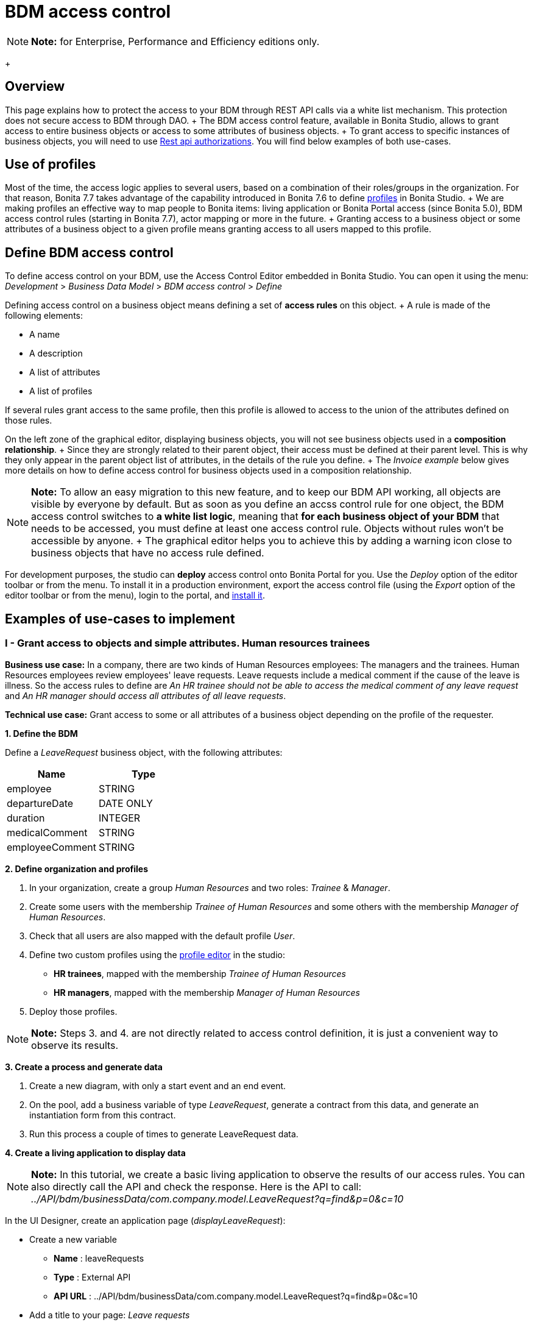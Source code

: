 = BDM access control

NOTE: *Note:* for Enterprise, Performance and Efficiency editions only.
+ 

== Overview

This page explains how to protect the access to your BDM through REST API calls via a white list mechanism.
This protection does not secure access to BDM through DAO.
+ The BDM access control feature, available in Bonita Studio, allows to grant access to entire business objects or access to some attributes of business objects.
+ To grant access to specific instances of business objects, you will need to use xref:rest-api-authorization.adoc[Rest api authorizations].
You will find below examples of both use-cases.

== Use of profiles

Most of the time, the access logic applies to several users, based on a combination of their roles/groups in the organization.
For that reason, Bonita 7.7 takes advantage of the capability introduced in Bonita 7.6 to define xref:profiles-overview.adoc[profiles] in Bonita Studio.
+ We are making profiles an effective way to map people to Bonita items: living application or Bonita Portal access (since Bonita 5.0), BDM access control rules (starting in Bonita 7.7), actor mapping or more in the future.
+ Granting access to a business object or some attributes of a business object to a given profile means granting access to all users mapped to this profile.

== Define BDM access control

To define access control on your BDM, use the Access Control Editor embedded in Bonita Studio.
You can open it using the menu: _Development_ > _Business Data Model_ > _BDM access control_ > _Define_

Defining access control on a business object means defining a set of *access rules* on this object.
+ A rule is made of the following elements:

* A name
* A description
* A list of attributes
* A list of profiles

If several rules grant access to the same profile, then this profile is allowed to access to the union of the attributes defined on those rules.

On the left zone of the graphical editor, displaying business objects, you will not see business objects used in a *composition relationship*.
+ Since they are strongly related to their parent object, their access must be defined at their parent level.
This is why they only appear in the parent object list of attributes, in the details of the rule you define.
+ The _Invoice example_ below gives more details on how to define access control for business objects used in a composition relationship.

NOTE: *Note:* To allow an easy migration to this new feature, and to keep our BDM API working, all objects are visible by everyone by default.
But as soon as you define an accss control rule for one object, the BDM access control switches to *a white list logic*, meaning that *for each business object of your BDM* that needs to be accessed, you must define at least one access control rule.
Objects without rules won't be accessible by anyone.
+ The graphical editor helps you to achieve this by adding a warning icon close to business objects that have no access rule defined.


For development purposes, the studio can *deploy* access control onto Bonita Portal for you.
Use the _Deploy_ option of the editor toolbar or from the menu.
To install it in a production environment, export the access control file (using the _Export_ option of the editor toolbar or from the menu), login to the portal, and xref:bdm-management-in-bonita-bpm-portal.adoc[install it].

== Examples of use-cases to implement

=== I - Grant access to objects and simple attributes. Human resources trainees

*Business use case:* In a company, there are two kinds of Human Resources employees: The managers and the trainees.
Human Resources employees review employees' leave requests.
Leave requests include a medical comment if the cause of the leave is illness.
So the access rules to define are _An HR trainee should not be able to access the medical comment of any leave request_ and _An HR manager should access all attributes of all leave requests_.

*Technical use case:* Grant access to some or all attributes of a business object depending on the profile of the requester.

*1.
Define the BDM*

Define a _LeaveRequest_ business object, with the following attributes:

|===
| Name | Type

| employee
| STRING

| departureDate
| DATE ONLY

| duration
| INTEGER

| medicalComment
| STRING

| employeeComment
| STRING
|===

*2.
Define organization and profiles*

. In your organization, create a group _Human Resources_ and two roles: _Trainee_ & _Manager_.
. Create some users with the membership _Trainee of Human Resources_ and some others with the membership _Manager of Human Resources_.
. Check that all users are also mapped with the default profile _User_.
. Define two custom profiles using the xref:profileCreation.adoc[profile editor] in the studio:
 ** *HR trainees*, mapped with the membership _Trainee of Human Resources_
 ** *HR managers*, mapped with the membership _Manager of Human Resources_
. Deploy those profiles.

NOTE: *Note:* Steps 3.
and 4.
are not directly related to access control definition, it is just a convenient way to observe its results.


*3.
Create a process and generate data*

. Create a new diagram, with only a start event and an end event.
. On the pool, add a business variable of type _LeaveRequest_, generate a contract from this data, and generate an instantiation form  from this contract.
. Run this process a couple of times to generate LeaveRequest data.

*4.
Create a living application to display data*

NOTE: *Note:* In this tutorial, we create a basic living application to observe the results of our access rules.
You can also directly call the API and check the response.
Here is the API to call: _../API/bdm/businessData/com.company.model.LeaveRequest?q=find&p=0&c=10_ 

In the UI Designer, create an application page (_displayLeaveRequest_):

* Create a new variable
 ** *Name* : leaveRequests
 ** *Type* : External API
 ** *API URL* :  ../API/bdm/businessData/com.company.model.LeaveRequest?q=find&p=0&c=10
* Add a title to your page: _Leave requests_
* Add a container under the title
 ** *Collection*: leaveRequests
 ** *CSS classes*: alert alert-info
* Inside this container, for each of the following attributes of your Business Object _(employee - departureDate - duration - medicalComment - employeeComment)_, add an input with the following configuration
 ** *Label* : _[current attribute name]_
 ** *Value* : _$item.[current attribute name]_
 ** *Read-only*: _true_

_medicalComment_ will not be accessible to the HR trainees.
+ To manage this and other differences between what profiles can access, you have two options:

* create one application per profile, and one page per profile: one with this field, and one without
* manage it on the same page and make its display conditional.
To do so, in the property *hidden* of the dedicated input, click the *fx* button to make it an expression, and write `$item.medicalComment == null || $item.medicalComment == undefined`.

Create a new application descriptor using the xref:applicationCreation.adoc[application editor] in the studio:

* Set the application token: _leaveRequest_
* Set the Application Profile: _User_
* Add an orphan page:
 ** *Application Page*: _custompage_displayLeaveRequest_
 ** *Token*:  _displayLeaveRequest_
* Set the Home page token: _displayLeaveRequest_
* Deploy

Make sure the living application works fine, and that all attributes are displayed at the moment.

*5.
Define access control for Business Object LeaveRequest*

Acceess to all attributes of a leave request should be granted to HR managers.
On the other hand, an HR trainee should not be able to access the attribute _medicalComment_ of a leave request.
To do so, define two rules for our _LeaveRequest_:

HR trainees + They should not be able to access the medical comment of any leave request.
So on the object _LeaveRequest_, create a first rule:

* *Rule name*: _HR trainees access_
* *Rule description*: _An HR trainee should not see the medical comment of any leave request_
* *Attributes checked*:  _[employee, departureDate, duration, employeeComment]_
* *Profiles checked*: _[HR trainees]_

HR managers + They should be able to access full information of all leave requests.
So on the object _LeaveRequest_, create a second rule:

* *Rule name*: _HR managers access_
* *Rule description*: _An HR manager should see all attributes of all leave requests_
* *Attributes checked*:  _[employee, departureDate, duration, medicalComment, employeeComment]_
* *Profiles checked*: _[HR managers]_

Deploy the access control file.

*6.
Access control validation*

Access to data is now controlled by the BDM Access Control file just deployed.
To check:

. Login onto the portal as a user with the profile _HR trainee_.
. In the studio, open the application descriptor.
. Click on the overview link of the application.
You are viewing the application as an HR trainee.
The medical comment is not displayed.
. Login onto the portal as a user with the profile _HR manager_.
Refresh the application in the web browser.
You are viewing the application as an HR manager.
The medical comment is displayed.

=== II - Grant access to attributes in a complex relationship. Invoices

*Business use case:* A company handles invoices for customers' orders.
+ Looking at all invoices, an employee in charge of the preparation of the order (order picker) should access orders but no customers information.
Looking at the invoice lines, the order picker should access product names and quantities but no prices.
+ An experienced sales representative should access all information about orders and customers.
+ A novice sales representative should access all information about orders but only customer names (no email address, no regular address).
+ *Technical use case:* Grant access to complex attributes (with composition or aggregation relationships) of a business object depending on the profile of the requester.

*1.
Define the BDM*

Define a _Customer_ business object, with the following attributes:

|===
| Name | Type

| name
| STRING

| email
| STRING

| address
| STRING
|===

Define a _Product_ business object, with the following attributes:

|===
| Name | Type

| name
| STRING

| price
| INTEGER
|===

Define an _InvoiceLine_ business object, with the following attributes:

|===
| Name | Type | Relation | Eager

| product
| Product
| Composition
| true

| quantity
| INTEGER
|
|
|===

Define an _Invoice_ business object, with the following attributes:

|===
| Name | Type | Multiple | Relation | Eager

| customer
| Customer
| false
| Aggregation
| true

| fullOrder
| InvoiceLine
| yes
| Composition
| true

| orderDate
| DATE ONLY
| false
|
|
|===

*2.
Define organization and profiles*

* In your organization create two groups, 'Order picker' and 'Sales', and two roles 'Member' and 'Novice member'.
* Create some users with the membership 'Member of Order picker', some others with 'Novice member of Sales', and some with 'Member of Sales'.
* Check that all users are also mapped with the default profile _User_.
* Define three custom profiles using the xref:profileCreation.adoc[profile editor] in the studio:
 ** *Order picker*, mapped with the group 'Order picker'
 ** *Experienced Sales*, mapped with the membership 'Member of Sales'
 ** *Novice Sales*, mapped with the membership 'Novice member of Sales'
* Deploy those profiles.

NOTE: *Note:* Steps 3.
and 4.
are not directly related to access control definition, it is just a convenient way to observe its results.


+++<a id="bdmFilling">++++++</a>+++

*3.
Create a process and generate data*

The attribute _customer_ has an aggregation-type relationship;
it exists independently of an invoice, so its instances are created directly (which is not the case for a composition-type relationship, as explained later).

First, create a process to generate customers:

* Create a new diagram, with only a start event and an end event.
* On the pool, add a business variable of type _Customer_, generate a contract input from this data, and generate an  instantiation form    from this contract.

Run this process a couple of times to generate customers.

Then, create a process to generate invoices, with customers and products.
+ The instantiation form will have to retrieve existing customers, so there is some work to do on the UI Designer for this process:

* Create a new diagram, with only a start event and an end event.
* On the pool, add a business variable of type _Invoice_, generate a contract input from this data, and generate an  instantiation form    from this contract.

In the UI Designer, create a new variable which will retrieve existing customers:

* *name:* customers
* *type:* External API
* *URL:* ../API/bdm/businessData/com.company.model.Customer?q=find&p=0&c=10
* Remove all existing inputs for the customer (persistence ID, name, email, address).
* Add a select widget:
 ** *Label:* Customer
 ** *Available values:* customers (click on *fx*;
it appears as a suggestion)
 ** *Displayed key:* name
 ** *Value:* formInput.invoiceInput.customer

You should now have a combo box which contains existing customers in the instantiation form of an invoice.

Run this process a couple of times to generate invoices.

*4.
Create a living application to display data*

NOTE: *Note:* In this tutorial, we create a basic living application to observe the results of our access rules.
You can also directly call the API and check the response.
Here is the API to call: _../API/bdm/businessData/com.company.model.Invoice?q=find&p=0&c=10_ 

In the UI Designer, create an application page _displayInvoices_  :

* Create a new variable
 ** *Name* : invoices
 ** *Type* : External API
 ** *API URL* : ../API/bdm/businessData/com.company.model.Invoice?q=find&p=0&c=10
* Add a title to your page (_Invoices_)
* Add a container under the title:
 ** *Collection*: invoices
 ** *CSS classes*: well
 ** Inside this container:  		- Add a title (Text = An invoice)  		- Add an input (*Label:* Order date, *Value:* $item.orderDate)  		- Add a container (*hidden:* `$item.customer == null || $item.customer == undefined`), with:   			- A title (Text: Customer)  			- An input ( *Label:* Name, *Value:* $item.customer.name)  			- An input ( *Label:* Email, *Value:* $item.customer.email)  			- An input ( *Label:* Address, *Value:* $item.customer.address, *hidden:* `$item.customer.address == null || $item.customer.address == undefined`)  		- Add a container, with:  			- A title (Text: Order)  			- A container (*Collection:* $item.fullOrder), with:  				- An input(*Label:* Product, *Value:* $item.product.name)  				- An input ( *Label:* Address, *Value:* $item.customer.address, *hidden:* `$item.customer.address == null || $item.customer.address == undefined`)  				- An input(*Label:* Quantity, *Value:* $item.quantity)

Create a new application descriptor using the xref:applicationCreation.adoc[application editor] in the studio:

* Set the application token: invoices
* Set the Application Profile: User
* Add an orphan page:
 ** *Application Page*: _custompage_displayInvoices_
 ** *Token*: _invoices_
* Set the Home page token: _invoices_
* Deploy

Make sure the living application works fine, and that all objects and attributes are displayed at the moment.

*5.
Define access control for Business Object Invoice*

*Order pickers:* + They should be able to access the order and the date of an invoice, but not the customer.
So, on the object _Invoice_, create a first rule:

* _*Rule name: ** *Invoice Order picker_
* *Rule description:*  _The order picker should access the order date and the order details, but not the customer._
* _*Attributes checked: ** *[ fullOrder, orderDate ]_.
* *Profiles checked:*  _[Order picker]_

They should be able to access products name and quantity of each _InvoiceLine_.
Because the type of relationships between _Invoiceline_ and _Product_ as well as between _Invoice_ and _InvoiceLine_ is composition, granting this access is done through the parent, i.e on _Invoice_.
So, on the rule _Invoice Order picker_:

* Open _fullOrder_ subtree, and check the attributes _[product, quantity]_
* Open _Product_ subtree, and check the attribute _[name]_.

*Experienced Sales employees:*

They should be able to access all information of an invoice.
So, on the object _Invoice_, create a second rule:

* *Rule name*: _Invoice Experienced Sales_
* *Rule description*: _Experienced Sales employee should access full invoice information._
* *Attributes checked*: _[ customer, fullOrder, orderDate ]_, and within fullOrder, _[ product, quantity ]_, and within _product_, _[ name, price ]_
* *Profiles checked*: _[Experienced Sales]_

They should access all customer information.
Since the type of relationship between _Invoice_ and _Customer_ aggregation, access control of _Customer_ is defined on the business object itself.
So, create a new rule on the business object _Customer_:

* *Rule name*: _Customer Experienced Sales_
* *Rule description*: _Experienced Sales should access name and email of the customer_.
* *Attributes checked*: _[ name, email, address ]_
* *Profiles checked*: _[Experienced Sales]_

*Novice Sales employees:*

They should be able to access all information of an invoice.
So, on the object _Invoice_, in the second rule, check the *Profile* _[Novice Sales]_.

They should only access the name of a customer.
So, create a second rule on the business object _Customer_:

* *Rule name*: _Customer Novice Sales_
* *Rule description*: _Novice Sales employees should access the name of the customer_.
* *Attributes checked*: _[ name ]_
* *Profiles checked*: _[Novice Sales]_

Deploy the access control file.

*6.
Access control validation*

Access to data is now controlled by the BDM Access Control file just deployed.
To check:

. Login onto the portal as a user with the profile _Order picker_.
. In the studio, open the application descriptor
. Click on the overview link of the application.
Customer data and product prices are not displayed.
. Login onto the portal as a user with the profile _Experienced Sales_.
Refresh the application in the web browser.
All data are displayed.
. Login onto the portal as a user with the profile _Novice Sales_.
Refresh the application in the web browser.
Full invoice information is displayed.
Only customer data names are displayed.

=== III - Grant access to business object instances. Requests on marks

To grant access to specific instances of business objects, you will need to use xref:rest-api-authorization.adoc[rest-api authorizations].

NOTE: *Note:* The example below accounts for a specific way to use a method introduced in Bonita 7.0, and updated in Bonita 7.6.
It grants access to BDM query requests that retrieve object instances rather than to the instances themselves.
This method is available starting from the Community version.


*Business use case:* Students of a university can make requests to their teachers about their marks.
Each teacher teaches a different subject.
A teacher should only be able to access requests that address their subject.

*Technical use case:* Grant access to BDM queries depending on a business object attribute value and the profile of requester.

*1.
Define the BDM*

Define a _Student_ business object, with the following attributes:

|===
| Name | Type

| fullname
| STRING
|===

Define a _Request_ business object, with the following attributes:

|===
| Name | Type | Multiple | Mandatory | Relation | Eager

| subject
| STRING
| false
| true
|
|

| medicalComment
| STRING
| false
| false
|
|

| content
| STRING
| false
| false
|
|

| student
| Student
| false
| true
| Aggregation
| true
|===

Define a custom query on the _Request_ object, _findBySubject_:

----
SELECT r
FROM Request r
WHERE r.subject= :subject
ORDER BY r.persistenceId
----

*2.
Define organization and profiles*

. In your organization create two groups, 'Physics' and 'Mathematics', and a role 'Teacher'
. Create some users with the membership 'Teacher of Physics', some others with 'Teacher of Mathematics'
. Check that all users are also mapped with the default profile _User_.
. Define three custom profiles using the xref:profileCreation.adoc[profile editor] in the studio:
 ** *PhysicsTeachers*, mapped with the membership 'Teacher of Physics'
 ** *MathematicsTeachers*, mapped with the membership 'Teacher of Mathematics'
 ** *Teachers*, mapped with role 'Teachers'
. Deploy those profiles.

NOTE: *Note:* Steps 3.
and 4.
are not directly related to access control definition, it is just a convenient way to observe its results.


*3.
Create a process and generate data*

Some instances of the object _Request_, as well as some instances of _Students_ are needed.
To create them, follow the steps discribed in the section  <<bdmFilling,II - Invoice>>.
For convenience, we assume that there are only two subjects: Mathematics and Physics.

*4.
Create a living application to display data*

In this application, teachers review students' requests.
+ In the UI Designer:, create an application page (_reviewRequests_):

* Create a variable:
 ** *Name* : requestList
 ** *Type* : External API
 ** *API URL*: ../API/bdm/businessData/com.company.model.Request?q=findBySubject&p=0&c=10&f=subject%3D{\{selectedSubject}}
* Create a variable:
 ** *Name* : selectedSubject
 ** *Type* : String
* Add a Select box to the page (to choose beetween subjects):
 ** *Label* : Subject class
 ** *Available Values* : Mathematics, Physics (constants).
 ** *Value* : selectedSubject
* Add a Table widget to the page (to display the requests):
 ** *Headers* : Id, Subject, Content, Medical comment, Student (constants)
 ** *Content* : requestList (script, click the fx icon to switch from contstant to script)
 ** *Column keys* : persistenceId, subject, content, medicalComment, student.fullname

In the studio, create an xref:applicationCreation.adoc[application descriptor]:

* Set the application token: _TeacherApp_
* Set the application profile: _Teachers_
* Add an orphan page
 ** *Application Page*: _custompage_reviewRequests_
 ** *Token*: _requests_
* Set the home page token: _requests_
* Deploy

Make sure the living application works fine, and that while selecting subject from the drop down list, all instances of _Requests_, _Mathematics_ or _Physiscs_, are displayed.

*5.
Define access control for queries on Business Object Request*

. Go to _BonitaStudioSubscription-7.7.0/workspace/tomcat/setup/_
. Modify the file _database.properties_, so it points to the target database.
In our example we will use the provided h2 database.
. Add the following line to your _database.properties_ file : `h2.database.dir=/home/dolgonos/Desktop/BonitaStudioSubscription-7.7.0-SNAPSHOT/workspace/default/h2_database/`
. Run _setup pull_.
For more details on what this command does, see xref:BonitaBPM_platform_setup.adoc[Bonita Platform Setup].
. Go the _/BonitaStudioSubscription-7.7.0/workspace/tomcat/setup/platform_conf/current/tenants/1/tenant_portal/_ folder that has just appeared.
. Open the _dynamic-permissions-checks-custom.properties_, and add the following line: `GET|bdm/businessData/com.company.model.Request=[check|SubjectTeacherPermissionRule]` This line indicates that before executing any query on the com.company.model.Request object types in the BDM, a verification has to be run.
In this case, this is a groovy script, _SubjectTeacherPermissionRule.groovy_ (created in step 7).
For more information about dynamic security and how it works with Bonita, see xref:rest-api-authorization.adoc[Rest API authorization].
. Go to _/BonitaStudioSubscription-7.7.0/workspace/tomcat/setup/platform_conf/current/tenants/1/tenant_security_scripts_.
Create a file _SubjectTeacherPermissionRule.groovy_, with the following content:

[source,groovy]
----

import org.bonitasoft.engine.api.APIAccessor
import org.bonitasoft.engine.api.Logger
import org.bonitasoft.engine.api.permission.APICallContext
import org.bonitasoft.engine.api.permission.PermissionRule
import org.bonitasoft.engine.profile.Profile
import org.bonitasoft.engine.profile.ProfileCriterion
import org.bonitasoft.engine.session.APISession

class SubjectTeacherPermissionRule implements PermissionRule {

    @Override
    boolean isAllowed(APISession apiSession, APICallContext apiCallContext, APIAccessor apiAccessor, Logger logger) {
        APISession session = apiSession
        long currentUserId = session.getUserId()
        List<Profile> profilesForUser = apiAccessor.getProfileAPI().getProfilesForUser(currentUserId, 0, 50, ProfileCriterion.ID_ASC)
        // First, let's check we only restrict access to query named "findBySubject":
        if (!apiCallContext.getQueryString().contains("q=findBySubject")) {
            return true
        }

        def filters = apiCallContext.getFilters()
        if (filters.containsKey("subject")) {
            def subjectAsString = filters.get("subject")
//            Let's check the logged-in user (teacher) has at least one profile matching the Class Subject:
//            subjectAsString == Physics
//            profile PhysicsTeacher contains the String "Physics" -> ok
//            profile MathematicsTeacher doesn't contain the String "Physics" -> not ok
//            => only someone with the profile PhysicsTeacher will have the authorization to execute the query.
            for (Profile p : profilesForUser) {
                if (p.name.contains(subjectAsString)){
                    return true
                }
            }
            return false
        }
        // otherwise, it's an access to a different query, so no filtering in this case
        return true
    }
}
----

. Go back to _BonitaStudioSubscription-7.7.0/workspace/tomcat/setup/_ and run _setup push_.
This will upload the _dynamic-permissions-checks-custom.properties_ file to the server.
. Restart the web server through the menu "Server > Restart Web server".
The new security rule from the _dynamic-permissions-checks-custom.properties_ file is now active.

NOTE: *Note:* For every change of the _dynamic-permissions-checks-custom.properties_ file, you must push it and restart the web server.
However, since the Studio has the Debug mode active by default, you do not need to restart the web server after modifying the groovy script in this environnement.
You still do on a production server.


*6.
Access control validation*

Access to data queries is now controlled by dynamic security.
To check:

. Login onto the portal as a user with the profile _Mathamtics Teacher_.
. In the studio, open the application descriptor
. Click on the overview link of the application.
Select 'Physics'.
No instances are displayed but you can see instances when you select 'Mathematics'.
. Login onto the portal as a user with the profile _Physics Teacher_.
Refresh the application in the web browser.
Select 'Mathematics'.
No instances are displayed but you can see instances when you select 'Physics'.
. Login onto the portal as a user with the profile _Teachers_.
Refresh the application in the web browser.
All instances are available to you.

*7.
Adding access control on attributes*

It is possible to use both this security and the Access Control feature, that grants access to full business objects or attributes.
+ For example, if you decide that the attribute 'medicalComment' should not be visible to teachers, you can create rules on the object _Request_ and deploy the Access Control file.
This attribute will not be returned by the _findBySubject_ request.
